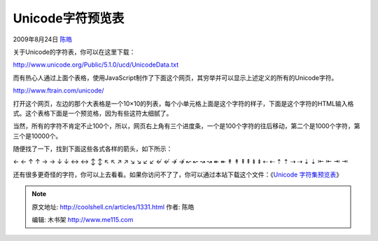 .. _articles1331:

Unicode字符预览表
=================

2009年8月24日 `陈皓 <http://coolshell.cn/articles/author/haoel>`__

关于Unicode的字符表，你可以在这里下载：

`http://www.unicode.org/Public/5.1.0/ucd/UnicodeData.txt <http://www.unicode.org/Public/5.1.0/ucd/UnicodeData.txt>`__

而有热心人通过上面个表格，使用JavaScript制作了下面这个网页，其穷举并可以显示上述定义的所有的Unicode字符。

`http://www.ftrain.com/unicode/ <http://www.ftrain.com/unicode/>`__

打开这个网页，左边的那个大表格是一个10×10的列表，每个小单元格上面是这个字符的样子，下面是这个字符的HTML输入格式。这个表格下面是一个预览格，因为有些这符太细腻了。

当然，所有的字符不肯定不止100个，所以，网页右上角有三个进度条，一个是100个字符的往后移动，第二个是1000个字符，第三个是10000个。

随便找了一下，找到下面这些各式各样的箭头，如下所示：

← ← ↑ ↑ → → ↓ ↓ ↔ ↔ ↕ ↕ ↖ ↖ ↗ ↗ ↘ ↘ ↙ ↙ ↚ ↚ ↛ ↛ ↜ ↜ ↝ ↝ ↞ ↞ ↟ ↟ ⇞ ⇞ ⇟ ⇟
⇠ ⇠ ⇡ ⇡ ⇢ ⇢ ⇣ ⇣ ⇤ ⇤ ⇥ ⇥

还有很多更奇怪的字符，你可以上去看看。如果你访问不了了，你可以通过本站下载这个文件：《\ `Unicode
字符集预览表 <http://coolshell.cn//wp-content/uploads/2009/08/Unicode-table.htm>`__\ 》

.. |image| image:: /coolshell/static/20140922094714836000.jpg

.. note::
    原文地址: http://coolshell.cn/articles/1331.html 
    作者: 陈皓 

    编辑: 木书架 http://www.me115.com